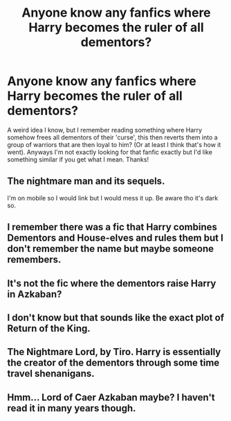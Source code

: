 #+TITLE: Anyone know any fanfics where Harry becomes the ruler of all dementors?

* Anyone know any fanfics where Harry becomes the ruler of all dementors?
:PROPERTIES:
:Author: _Elwing_
:Score: 2
:DateUnix: 1567118416.0
:DateShort: 2019-Aug-30
:FlairText: Request
:END:
A weird idea I know, but I remember reading something where Harry somehow frees all dementors of their 'curse', this then reverts them into a group of warriors that are then loyal to him? (Or at least I think that's how it went). Anyways I'm not exactly looking for that fanfic exactly but I'd like something similar if you get what I mean. Thanks!


** The nightmare man and its sequels.

I'm on mobile so I would link but I would mess it up. Be aware tho it's dark so.
:PROPERTIES:
:Author: LilBaby90210
:Score: 5
:DateUnix: 1567122147.0
:DateShort: 2019-Aug-30
:END:


** I remember there was a fic that Harry combines Dementors and House-elves and rules them but I don't remember the name but maybe someone remembers.
:PROPERTIES:
:Author: Mindovin
:Score: 2
:DateUnix: 1567119992.0
:DateShort: 2019-Aug-30
:END:


** It's not the fic where the dementors raise Harry in Azkaban?
:PROPERTIES:
:Author: Kidsgetdownfromthere
:Score: 2
:DateUnix: 1567121626.0
:DateShort: 2019-Aug-30
:END:


** I don't know but that sounds like the exact plot of Return of the King.
:PROPERTIES:
:Author: Draquia
:Score: 1
:DateUnix: 1567122017.0
:DateShort: 2019-Aug-30
:END:


** The Nightmare Lord, by Tiro. Harry is essentially the creator of the dementors through some time travel shenanigans.
:PROPERTIES:
:Author: thecrazychatlady
:Score: 1
:DateUnix: 1567122146.0
:DateShort: 2019-Aug-30
:END:


** Hmm... Lord of Caer Azkaban maybe? I haven't read it in many years though.
:PROPERTIES:
:Author: will1707
:Score: 1
:DateUnix: 1567132779.0
:DateShort: 2019-Aug-30
:END:
